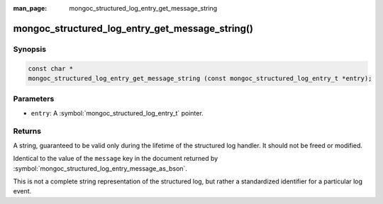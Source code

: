 :man_page: mongoc_structured_log_entry_get_message_string

mongoc_structured_log_entry_get_message_string()
================================================

Synopsis
--------

.. code-block:: c

  const char *
  mongoc_structured_log_entry_get_message_string (const mongoc_structured_log_entry_t *entry);

Parameters
----------

* ``entry``: A :symbol:`mongoc_structured_log_entry_t` pointer.

Returns
-------

A string, guaranteed to be valid only during the lifetime of the structured log handler.
It should not be freed or modified.

Identical to the value of the ``message`` key in the document returned by :symbol:`mongoc_structured_log_entry_message_as_bson`.

This is not a complete string representation of the structured log, but rather a standardized identifier for a particular log event.

.. seealso::

  | :doc:`structured_log`
